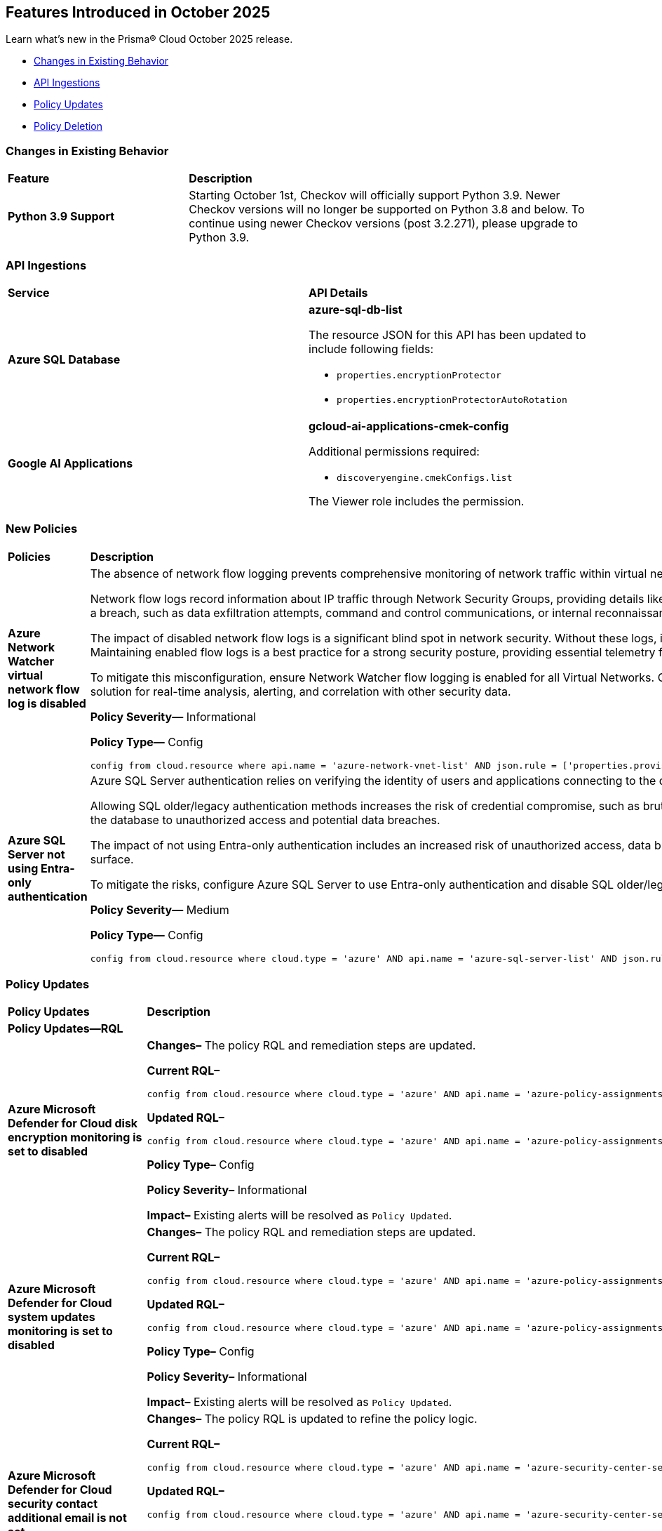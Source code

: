 == Features Introduced in October 2025

Learn what's new in the Prisma® Cloud October 2025 release.


//* <<new-features>>
//* <<enhancements>>
* <<changes-in-existing-behavior>>
* <<api-ingestions>>
//* <<new-policies>>
* <<policy-updates>>
* <<policy-deletion>>
//* <<iam-policy-updates>>
//* <<new-compliance-benchmarks-and-updates>>
//* <<rest-api-updates>>
//* <<deprecation-notices>>

[#changes-in-existing-behavior]
=== Changes in Existing Behavior
[cols="30%a,70%a"]
|===
|*Feature*
|*Description*

|*Python 3.9 Support*
//No Jira. Received via Slack by J.Bakst.
|Starting October 1st, Checkov will officially support Python 3.9. Newer Checkov versions will no longer be supported on Python 3.8 and below. To continue using newer Checkov versions (post 3.2.271), please upgrade to Python 3.9.

|===

[#api-ingestions]
=== API Ingestions

[cols="50%a,50%a"]
|===

|*Service*
|*API Details*

|*Azure SQL Database*
//RLP-156935

|*azure-sql-db-list*

The resource JSON for this API has been updated to include following fields:

* `properties.encryptionProtector`
* `properties.encryptionProtectorAutoRotation`

|*Google AI Applications*
//RLP-156754

|*gcloud-ai-applications-cmek-config*

Additional permissions required:

* `discoveryengine.cmekConfigs.list`

The Viewer role includes the permission.

|===


[#new-policies]
=== New Policies
[cols="40%a,60%a"]
|===
|*Policies*
|*Description*

|*Azure Network Watcher virtual network flow log is disabled*
//RLP-156590

|The absence of network flow logging prevents comprehensive monitoring of network traffic within virtual networks, hindering security incident detection and forensic analysis efforts.

Network flow logs record information about IP traffic through Network Security Groups, providing details like source/destination IP, port, protocol, and traffic allowed/denied. If Virtual Network flow logs are disabled, there is no visibility into internal network communications. This lack of logging hinders the ability to detect anomalous traffic patterns indicative of a breach, such as data exfiltration attempts, command and control communications, or internal reconnaissance.

The impact of disabled network flow logs is a significant blind spot in network security. Without these logs, it is nearly impossible to reconstruct a security incident, determine the extent of a compromise, or identify the source and destination of malicious traffic within the network. This severely impedes incident response capabilities and post-mortem analysis. Maintaining enabled flow logs is a best practice for a strong security posture, providing essential telemetry for threat hunting, compliance auditing, and network performance troubleshooting.

To mitigate this misconfiguration, ensure Network Watcher flow logging is enabled for all Virtual Networks. Configure flow logs to capture all traffic that passes through Network Security Groups and direct them to a secure, immutable storage account for long-term retention. Integrate these logs with a security information and event management (SIEM) solution for real-time analysis, alerting, and correlation with other security data.

*Policy Severity—* Informational

*Policy Type—* Config

----
config from cloud.resource where api.name = 'azure-network-vnet-list' AND json.rule = ['properties.provisioningState'] equal ignore case Succeeded AND flowLogs[*].id does not exist
----

|*Azure SQL Server not using Entra-only authentication*
//RLP-156165

|Azure SQL Server authentication relies on verifying the identity of users and applications connecting to the database. When not using Entra-only authentication, the SQL server might be using older/legacy authentication methods which are less secure.

Allowing SQL older/legacy authentication methods increases the risk of credential compromise, such as brute-force attacks, password spraying, and stolen credentials. Legacy authentication protocols often lack modern security features like multi-factor authentication (MFA) and conditional access, making them more susceptible to exploitation. This exposes the database to unauthorized access and potential data breaches.

The impact of not using Entra-only authentication includes an increased risk of unauthorized access, data breaches, and compliance violations. Security incidents may arise from compromised credentials, leading to data exfiltration or system disruptions. Enforcing Entra-only authentication helps to strengthen the security posture and reduce the attack surface.

To mitigate the risks, configure Azure SQL Server to use Entra-only authentication and disable SQL older/legacy authentication methods. Enforce MFA for all Entra accounts accessing the database. Regularly monitor authentication logs for suspicious activity and implement strong password policies to enhance security and prevent unauthorized access.

*Policy Severity—* Medium

*Policy Type—* Config

----
config from cloud.resource where cloud.type = 'azure' AND api.name = 'azure-sql-server-list' AND json.rule = ['sqlServer'].['properties.state'] equal ignore case ready and (['sqlServer'].['properties.administrators'].['azureADOnlyAuthentication'] is false or ['sqlServer'].['properties.administrators'].['azureADOnlyAuthentication'] does not exist)
----

|===

[#policy-updates]
=== Policy Updates

[cols="50%a,50%a"]
|===
|*Policy Updates*
|*Description*

2+|*Policy Updates—RQL*

|*Azure Microsoft Defender for Cloud disk encryption monitoring is set to disabled*
//RLP-156565

|*Changes–* The policy RQL and remediation steps are updated.

*Current RQL–*
----
config from cloud.resource where cloud.type = 'azure' AND api.name = 'azure-policy-assignments' AND json.rule = '((name == SecurityCenterBuiltIn and properties.parameters.diskEncryptionMonitoringEffect.value equals Disabled) or (name == SecurityCenterBuiltIn and properties.parameters[*] is empty and properties.displayName does not start with "ASC Default"))'
----

*Updated RQL–*
----
config from cloud.resource where cloud.type = 'azure' AND api.name = 'azure-policy-assignments' AND json.rule = '((name == SecurityCenterBuiltIn and (properties.parameters.gcLinuxDiskEncryptionMonitoringEffect.value equals Disabled or properties.parameters.gcWindowsDiskEncryptionMonitoringEffect.value equals Disabled)) or (name == SecurityCenterBuiltIn and properties.parameters[*] is empty and properties.displayName does not start with "ASC Default"))'
----

*Policy Type–* Config 

*Policy Severity–* Informational

*Impact–* Existing alerts will be resolved as `Policy Updated`.

|*Azure Microsoft Defender for Cloud system updates monitoring is set to disabled*
//RLP-156565

|*Changes–* The policy RQL and remediation steps are updated.

*Current RQL–*
----
config from cloud.resource where cloud.type = 'azure' AND api.name = 'azure-policy-assignments' AND json.rule = '((name == SecurityCenterBuiltIn and properties.parameters.systemUpdatesMonitoringEffect.value equals Disabled) or (name == SecurityCenterBuiltIn and properties.parameters[*] is empty and properties.displayName does not start with "ASC Default"))'
----

*Updated RQL–*
----
config from cloud.resource where cloud.type = 'azure' AND api.name = 'azure-policy-assignments' AND json.rule = '((name == SecurityCenterBuiltIn and properties.parameters.systemUpdatesV2MonitoringEffect.value equals Disabled) or (name == SecurityCenterBuiltIn and properties.parameters[*] is empty and properties.displayName does not start with "ASC Default"))'
----

*Policy Type–* Config 

*Policy Severity–* Informational

*Impact–* Existing alerts will be resolved as `Policy Updated`.


|*Azure Microsoft Defender for Cloud security contact additional email is not set*
//RLP-156922

|*Changes–* The policy RQL is updated to refine the policy logic.

*Current RQL–*
----
config from cloud.resource where cloud.type = 'azure' AND api.name = 'azure-security-center-settings' AND json.rule = (securityContacts is empty or securityContacts[?any(properties.email is empty)] exists) and pricings[?any(properties.pricingTier equal ignore case Standard)] exists
----

*Updated RQL–*
----
config from cloud.resource where cloud.type = 'azure' AND api.name = 'azure-security-center-settings' AND json.rule = (securityContacts is empty or securityContacts[?any(properties.emails is empty)] exists) and pricings[?any(properties.pricingTier equal ignore case Standard)] exists
----

*Policy Type–* Config 

*Policy Severity–* Informational

*Impact–* You may notice an increase in count for the number of alerts for policy violations.


|*Azure App Service web apps with public network access*
//RLP-156747

|*Changes–* The policy RQL is updated to consider private endpoints as well to reduce false positives.

*Current RQL–*
----
config from cloud.resource where cloud.type = 'azure' AND api.name = 'azure-app-service' AND json.rule = 'kind starts with app and properties.state equal ignore case running and properties.publicNetworkAccess exists and properties.publicNetworkAccess equal ignore case Enabled and config.ipSecurityRestrictions[?any(action equals Allow and ipAddress equals Any)] exists'
----

*Updated RQL–*
----
config from cloud.resource where cloud.type = 'azure' AND api.name = 'azure-app-service' AND json.rule = 'kind starts with app and properties.state equal ignore case running and ((properties.publicNetworkAccess exists and properties.publicNetworkAccess equal ignore case Enabled) or (properties.publicNetworkAccess does not exist and (properties.privateLinkIdentifiers does not exist or properties.privateLinkIdentifiers is empty))) and config.ipSecurityRestrictions[?any((action equals Allow and ipAddress equals Any) or (action equals Allow and ipAddress equals 0.0.0.0/0))] exists'
----

*Policy Type–* Config 

*Policy Severity–* Medium

*Impact–* Low. Existing alerts for private link identifiers will be resolved. New alerts will be generated for application services where the IP rule allows access from 0.0.0.0/0.

|*Azure Network Watcher Network Security Group (NSG) flow logs retention is less than 90 days*
//RLP-156742

|*Changes–* The policy RQL and remediation steps are updated to incorporate changes introduced by the CSP and to reduce false positive alerts.

*Current RQL–*
----
config from cloud.resource where cloud.type = 'azure' AND api.name = 'azure-network-nsg-list' AND json.rule =  ' $.flowLogsSettings does not exist or  $.flowLogsSettings.enabled is false or  ($.flowLogsSettings.retentionPolicy.days does not equal 0 and $.flowLogsSettings.retentionPolicy.days less than 90) '
----

*Updated RQL–*
----
config from cloud.resource where cloud.type = 'azure' AND api.name = 'azure-network-nsg-list' AND json.rule = (flowLogsSettings.retentionPolicy.days does not equal 0 and flowLogsSettings.retentionPolicy.days less than 90) and tags.created-by does not contain "prismacloud-agentless-scan"
----

*Policy Type–* Config 

*Policy Severity–* Low

*Impact–* Low. Existing alerts where the Flow logs did not exist for NSG will be resolved.

|*Azure Network Watcher Network Security Group (NSG) flow logs are disabled*
//RLP-156741

|*Changes–* The policy RQL and remediation steps are updated to incorporate changes introduced by the CSP and to reduce false positive alerts.

*Current RQL–*
----
config from cloud.resource where cloud.type = 'azure' AND api.name = 'azure-network-nsg-list' AND json.rule = (flowLogsSettings does not exist or flowLogsSettings.enabled is false) and tags.created-by does not contain "prismacloud-agentless-scan"
----

*Updated RQL–*
----
config from cloud.resource where cloud.type = 'azure' AND api.name = 'azure-network-nsg-list' AND json.rule = (flowLogsSettings.storageId is not empty and flowLogsSettings.enabled is false) and tags.created-by does not contain "prismacloud-agentless-scan"
----

*Policy Type–* Config 

*Policy Severity–* Medium

*Impact–* Low. Existing alerts where the Flow logs did not exist for NSG will be resolved.

|*Azure Key Vault audit logging is disabled*
//RLP-156668

|*Changes–* The policy RQL is updated to resolve a syntax issue.

*Current RQL–*
----
config from cloud.resource where cloud.type = 'azure' AND  api.name = 'azure-key-vault-list' AND json.rule =  "not ( diagnosticSettings.value[*].properties.logs[*].enabled any equal true and diagnosticSettings.value[*].properties.logs[*].enabled size greater than 0 )"
----

*Updated RQL–*
----
config from cloud.resource where cloud.type = 'azure' AND api.name = 'azure-key-vault-list' AND json.rule = not(diagnosticSettings.value[?any(properties.logs[?any(enabled equals "true")] exists )] exists and diagnosticSettings.value[*].properties.logs[*].enabled size > 0)
----

*Policy Type–* Config 

*Policy Severity–* Informational

*Impact–* None. No impact on alerts.


|*GCP Cloud Run function is using default service account with editor role*
//RLP-156933

|*Changes–* The policy RQL is updated to match the GCP API.

*Current RQL–*
----
config from cloud.resource where cloud.type = 'gcp' and api.name = 'gcloud-projects-get-iam-user' AND json.rule = user contains "compute@developer.gserviceaccount.com" and roles[*] contains "roles/editor" as X; config from cloud.resource where api.name = 'gcloud-cloud-function-v2' AND json.rule = status equals ACTIVE and serviceConfig.serviceAccountEmail contains "compute@developer.gserviceaccount.com" as Y; filter ' $.X.user equals $.Y.serviceConfig.serviceAccountEmail '; show Y;
----

*Updated RQL–*
----
config from cloud.resource where cloud.type = 'gcp' and api.name = 'gcloud-projects-get-iam-user' AND json.rule = user contains "compute@developer.gserviceaccount.com" and roles[*] contains "roles/editor" as X; config from cloud.resource where api.name = 'gcloud-cloud-function-v2' AND json.rule = state equals ACTIVE and serviceConfig.serviceAccountEmail contains "compute@developer.gserviceaccount.com" as Y; filter ' $.X.user equals $.Y.serviceConfig.serviceAccountEmail '; show Y;
----

*Policy Type–* Config 

*Policy Severity–* Medium

*Impact–* Low. New alerts will be generated for policy violations.

|*GCP PostgreSQL instance database flag log_min_error_statement is not set to Error or higher*
//RLP-156779

|*Changes–* The policy RQL is updated to stop generating alerts for GCP PostgreSQL instances where the `log_min_error_statement` database flag is not explicitly set to its default value of 'Error'.

*Current RQL–*
----
config from cloud.resource where cloud.type = 'gcp' AND api.name = 'gcloud-sql-instances-list' AND json.rule = state equal ignore case "RUNNABLE" and databaseVersion contains POSTGRES and settings.databaseFlags[?(@.name=='log_min_error_statement')].value is not member of ( "error" , "log", "fatal", "panic")
----

*Updated RQL–*
----
config from cloud.resource where cloud.type = 'gcp' AND api.name = 'gcloud-sql-instances-list' AND json.rule = state equal ignore case "RUNNABLE" and databaseVersion contains POSTGRES and settings.databaseFlags[?(@.name=='log_min_error_statement')].value exists and settings.databaseFlags[?(@.name=='log_min_error_statement')].value is not member of ( "error" , "log", "fatal", "panic")
----

*Policy Type–* Config 

*Policy Severity–* Low

*Impact–* Low. Existing alerts will be resolved on GCP PostgreSQL instances where the `log_min_error_statement` database flag was not explicitly configured.

|*GCP PostgreSQL instance database flag log_min_messages is not set to Warning or higher*
//RLP-156777

|*Changes–* The policy RQL is updated to stop generating alerts for GCP PostgreSQL instances where the `log_min_messages` database flag is not explicitly set to its default value of 'Warning'.

*Current RQL–*
----
config from cloud.resource where cloud.type = 'gcp' AND api.name = 'gcloud-sql-instances-list' AND json.rule = state equal ignore case "RUNNABLE" and databaseVersion contains POSTGRES and settings.databaseFlags[?(@.name=='log_min_messages')].value is not member of ( "warning", "error", "log", "fatal", "panic")
----

*Updated RQL–*
----
config from cloud.resource where cloud.type = 'gcp' AND api.name = 'gcloud-sql-instances-list' AND json.rule = state equal ignore case "RUNNABLE" and databaseVersion contains POSTGRES and settings.databaseFlags[?(@.name=='log_min_messages')].value exists and settings.databaseFlags[?(@.name=='log_min_messages')].value is not member of ( "warning", "error", "log", "fatal", "panic")
----

*Policy Type–* Config 

*Policy Severity–* Low

*Impact–* Low. Existing alerts will be resolved on GCP PostgreSQL instances where the `log_min_messages` database flag was not explicitly configured.

|===

[#policy-deletion]
=== Policy Deletion

[cols="50%a,50%a"]
|===
|*Policy Deletion*
|*Description*

|*Azure Policies*
//RLP-156560

|The following policies have been deleted because the CSP updated the Azure Microsoft Defender for Cloud service, making these policies obsolete:

* Azure Microsoft Defender for Cloud adaptive application controls monitoring is set to disabled
* Azure Microsoft Defender for Cloud endpoint protection monitoring is set to disabled
* Azure Microsoft Defender for Cloud security configurations monitoring is set to disabled

Microsoft Defender for Cloud has modernized its approach by replacing individual security setting monitors with comprehensive plans such as "Defender for Servers."

*Impact—* Low. Previously generated alerts are resolved as `Policy_Deleted`.
|===



//[#new-compliance-benchmarks-and-updates]
//=== New Compliance Benchmarks and Updates

//[cols="50%a,50%a"]
//|===
//|*Compliance Benchmark*
//|*Description*
//|===


//[#rest-api-updates]
//=== REST API Changes and New APIs

//[cols="37%a,63%a"]
//|===
//|*REST API*
//|*Description*
//|===

//[#deprecation-notices]
//=== Deprecation Notices
//[cols="50%a, 50%a"]
//|===
//|*Change*
//|*Description*
//|===